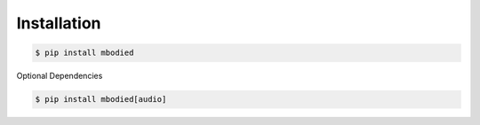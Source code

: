 Installation
============

.. code-block:: bash

    $ pip install mbodied

Optional Dependencies

.. code-block:: bash

    $ pip install mbodied[audio]
